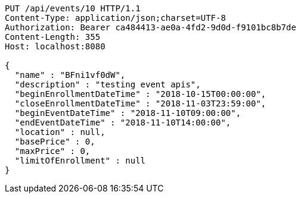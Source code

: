 [source,http,options="nowrap"]
----
PUT /api/events/10 HTTP/1.1
Content-Type: application/json;charset=UTF-8
Authorization: Bearer ca484413-ae0a-4fd2-9d0d-f9101bc8b7de
Content-Length: 355
Host: localhost:8080

{
  "name" : "BFni1vf0dW",
  "description" : "testing event apis",
  "beginEnrollmentDateTime" : "2018-10-15T00:00:00",
  "closeEnrollmentDateTime" : "2018-11-03T23:59:00",
  "beginEventDateTime" : "2018-11-10T09:00:00",
  "endEventDateTime" : "2018-11-10T14:00:00",
  "location" : null,
  "basePrice" : 0,
  "maxPrice" : 0,
  "limitOfEnrollment" : null
}
----